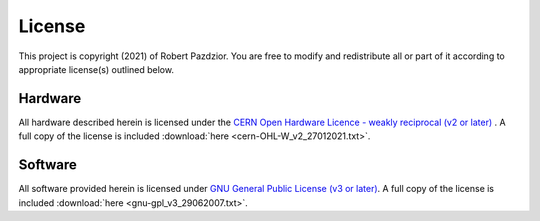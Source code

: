 License
========
This project is copyright (2021) of Robert Pazdzior. You are free to modify and
redistribute all or part of it according to appropriate license(s) outlined
below.

Hardware
----------------
All hardware described herein is licensed under the `CERN Open Hardware Licence
- weakly reciprocal (v2 or later) <https://cern.ch/cern-ohl>`_ . A full copy of
the license is included :download:`here <cern-OHL-W_v2_27012021.txt>`.


Software
--------
All software provided herein is licensed under `GNU General Public License (v3
or later) <https://www.gnu.org/licenses/gpl-3.0.html>`_. A full copy of the license is included :download:`here <gnu-gpl_v3_29062007.txt>`.